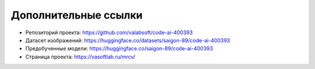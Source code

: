 Дополнительные ссылки
=====================

- Репозиторий проекта: https://github.com/valabsoft/code-ai-400393
- Датасет изображений: https://huggingface.co/datasets/saigon-89/code-ai-400393
- Предобученные модели: https://huggingface.co/saigon-89/code-ai-400393
- Страница проекта: https://vasoftlab.ru/mrcv/
